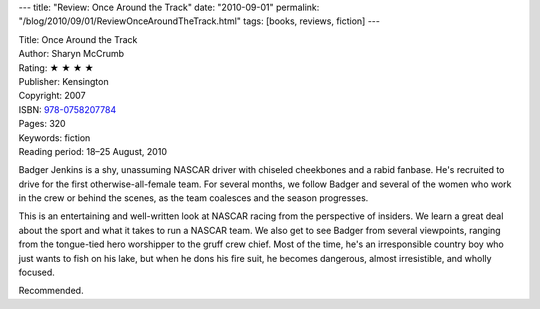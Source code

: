 ---
title: "Review: Once Around the Track"
date: "2010-09-01"
permalink: "/blog/2010/09/01/ReviewOnceAroundTheTrack.html"
tags: [books, reviews, fiction]
---



.. image:: https://images-na.ssl-images-amazon.com/images/P/0758207786.01.MZZZZZZZ.jpg
    :alt: Once Around the Track
    :target: http://www.amazon.com/dp/0758207786/?tag=georgvreill-20
    :class: right-float

| Title: Once Around the Track
| Author: Sharyn McCrumb
| Rating: ★ ★ ★ ★
| Publisher: Kensington
| Copyright: 2007
| ISBN: `978-0758207784 <http://www.amazon.com/dp/0758207786/?tag=georgvreill-20>`_
| Pages: 320
| Keywords: fiction
| Reading period: 18–25 August, 2010

Badger Jenkins is a shy, unassuming NASCAR driver with
chiseled cheekbones and a rabid fanbase.
He's recruited to drive for the first otherwise-all-female team.
For several months, we follow Badger and several of the women
who work in the crew or behind the scenes,
as the team coalesces and the season progresses.

This is an entertaining and well-written look at NASCAR racing
from the perspective of insiders.
We learn a great deal about the sport and what it takes to run a NASCAR team.
We also get to see Badger from several viewpoints,
ranging from the tongue-tied hero worshipper to the gruff crew chief.
Most of the time, he's an irresponsible country boy who just wants to fish on his lake,
but when he dons his fire suit, he becomes dangerous, almost irresistible, and wholly focused.

Recommended.

.. _permalink:
    /blog/2010/09/01/ReviewOnceAroundTheTrack.html
